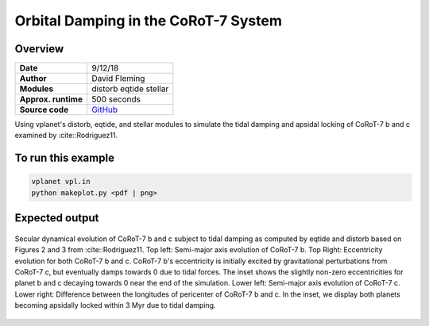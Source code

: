 Orbital Damping in the CoRoT-7 System
=================

Overview
--------

===================   ============
**Date**              9/12/18
**Author**            David Fleming
**Modules**           distorb
                      eqtide
                      stellar
**Approx. runtime**   500 seconds
**Source code**       `GitHub <https://github.com/VirtualPlanetaryLaboratory/vplanet-private/tree/master/examples/corot7>`_
===================   ============

Using vplanet's distorb, eqtide, and stellar modules to simulate the tidal damping
and apsidal locking of CoRoT-7 b and c examined by :cite::Rodriguez11.

To run this example
-------------------

.. code-block:: bash

    vplanet vpl.in
    python makeplot.py <pdf | png>

Expected output
---------------

.. figure:: Corot-7.png
   :width: 300px
   :align: center

   Secular dynamical evolution of CoRoT-7 b and c subject to tidal damping as
   computed by eqtide and distorb based on Figures 2 and 3 from
   :cite::Rodriguez11. Top left: Semi-major axis evolution of CoRoT-7 b.
   Top Right: Eccentricity evolution for both CoRoT-7 b and c.  CoRoT-7 b's
   eccentricity is initially excited by gravitational perturbations from
   CoRoT-7 c, but eventually damps towards 0 due to tidal forces.  The inset
   shows the slightly non-zero eccentricities for planet b and c decaying
   towards 0 near the end of the simulation. Lower left: Semi-major axis
   evolution of CoRoT-7 c. Lower right: Difference between the longitudes of
   pericenter of CoRoT-7 b and c.  In the inset, we display both planets
   becoming apsidally locked within 3 Myr due to tidal damping.
